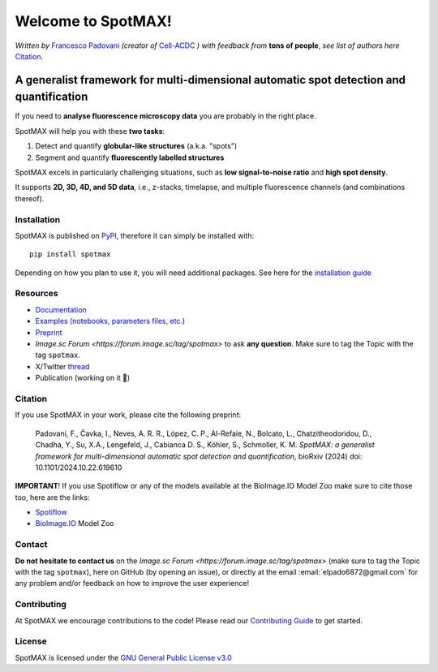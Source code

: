 .. _GNU General Public License v3.0: https://github.com/ElpadoCan/SpotMAX/blob/main/LICENSE
.. _Contributing Guide: https://spotmax.readthedocs.io/en/latest/misc/contributing.html
.. _installation guide: https://spotmax.readthedocs.io/en/latest/install/index.html
.. _PyPI: https://pypi.org/project/spotmax/
.. _Documentation: https://spotmax.readthedocs.io/en/latest
.. _Examples (notebooks, parameters files, etc.): https://github.com/SchmollerLab/SpotMAX/tree/main/examples
.. _Francesco Padovani: https://www.linkedin.com/in/francesco-padovani/
.. _Cell-ACDC: https://github.com/SchmollerLab/Cell_ACDC
.. _Preprint: https://www.biorxiv.org/content/10.1101/2024.10.22.619610v1
.. _Spotiflow: https://www.biorxiv.org/content/10.1101/2024.02.01.578426v2
.. _BioImage.IO: https://www.biorxiv.org/content/10.1101/2022.06.07.495102v1
.. _thread: https://x.com/frank_pado/status/1849739617735426438

.. |build_win_pyqt5| image:: https://github.com/ElPadoCan/SpotMAX/actions/workflows/build-windows_pyqt5.yml/badge.svg
   :target: https://github.com/ElPadoCan/SpotMAX/actions/workflows/build-windows_pyqt5.yml
   :alt: Build Status (Windows PyQt5)

.. |build_ubuntu_pyqt5| image:: https://github.com/ElPadoCan/SpotMAX/actions/workflows/build-ubuntu_pyqt5.yml/badge.svg
   :target: https://github.com/ElPadoCan/SpotMAX/actions/workflows/build-ubuntu_pyqt5.yml
   :alt: Build Status (Ubuntu PyQt5)

.. |build_macos_pyqt5| image:: https://github.com/ElPadoCan/SpotMAX/actions/workflows/build-macos_pyqt5.yml/badge.svg
   :target: https://github.com/ElPadoCan/SpotMAX/actions/workflows/build-macos_pyqt5.yml
   :alt: Build Status (macOS PyQt5)

.. |build_win_pyqt6| image:: https://github.com/ElPadoCan/SpotMAX/actions/workflows/build-windows_pyqt6.yml/badge.svg
   :target: https://github.com/ElPadoCan/SpotMAX/actions/workflows/build-windows_pyqt6.yml
   :alt: Build Status (Windows PyQt6)

.. |build_macos_pyqt6| image:: https://github.com/ElPadoCan/SpotMAX/actions/workflows/build-macos_pyqt6.yml/badge.svg
   :target: https://github.com/ElPadoCan/SpotMAX/actions/workflows/build-macos_pyqt6.yml
   :alt: Build Status (macOS PyQt6)

.. |py_version| image:: https://img.shields.io/pypi/pyversions/spotmax
   :target: https://www.python.org/downloads/
   :alt: Python Version

.. |pypi_version| image:: https://img.shields.io/pypi/v/spotmax?color=red
   :target: https://pypi.org/project/spotmax/
   :alt: PyPi Version

.. |downloads_month| image:: https://static.pepy.tech/badge/spotmax/month
   :target: https://pepy.tech/project/cellacdc
   :alt: Downloads per month

.. |license| image:: https://img.shields.io/badge/license-BSD%203--Clause-brightgreen
   :target: https://github.com/ElPadoCan/SpotMAX/blob/main/LICENSE
   :alt: License

.. |repo_size| image:: https://img.shields.io/github/repo-size/ElPadoCan/SpotMAX
   :target: https://github.com/ElPadoCan/SpotMAX
   :alt: Repository Size

.. |doi| image:: https://img.shields.io/badge/DOI-10.1101%5C2024.10.22.619610-informational
   :target: https://www.biorxiv.org/content/10.1101/2024.10.22.619610v1
   :alt: DOI

.. |docs| image:: https://readthedocs.org/projects/spotmax/badge/?version=latest
    :target: https://spotmax.readthedocs.io/en/latest/
    :alt: Documentation Status

.. |spotmaxlogo| image:: spotmax/docs/source/_static/logo.png
   :width: 64
   :target: https://github.com/ElpadoCan/SpotMAX/tree/main/spotmax/resources

|spotmaxlogo| Welcome to SpotMAX!
=================================

*Written by* `Francesco Padovani`_ *(creator of* `Cell-ACDC`_ *) with feedback 
from* **tons of people**,  *see list of authors here* `Citation`_. 

|build_win_pyqt5| |build_ubuntu_pyqt5| |build_macos_pyqt5| |build_win_pyqt6|
|build_macos_pyqt6| |py_version| |pypi_version| |downloads_month| |license|
|repo_size| |doi| |docs|

A generalist framework for multi-dimensional automatic spot detection and quantification
~~~~~~~~~~~~~~~~~~~~~~~~~~~~~~~~~~~~~~~~~~~~~~~~~~~~~~~~~~~~~~~~~~~~~~~~~~~~~~~~~~~~~~~~

If you need to **analyse fluorescence microscopy data** you are probably in the 
right place.

SpotMAX will help you with these **two tasks**:

1. Detect and quantify **globular-like structures** (a.k.a. "spots")
2. Segment and quantify **fluorescently labelled structures**

SpotMAX excels in particularly challenging situations, such as 
**low signal-to-noise ratio** and **high spot density**.

It supports **2D, 3D, 4D, and 5D data**, i.e., z-stacks, timelapse, and multiple 
fluorescence channels (and combinations thereof).

Installation
------------

SpotMAX is published on `PyPI`_, therefore it can simply be installed with::

    pip install spotmax

Depending on how you plan to use it, you will need additional packages. 
See here for the `installation guide`_

Resources
---------

- `Documentation`_
- `Examples (notebooks, parameters files, etc.)`_
- `Preprint`_
- `Image.sc Forum <https://forum.image.sc/tag/spotmax>` to ask **any question**. Make sure to tag the Topic with the tag ``spotmax``. 
- X/Twitter `thread`_
- Publication (working on it 🚀)

.. _Citation:

Citation
--------

If you use SpotMAX in your work, please cite the following preprint:

   Padovani, F., Čavka, I., Neves, A. R. R., López, C. P., Al-Refaie, N., 
   Bolcato, L., Chatzitheodoridou, D., Chadha, Y., Su, X.A., Lengefeld, J., 
   Cabianca D. S., Köhler, S., Schmoller, K. M. *SpotMAX: a generalist 
   framework for multi-dimensional automatic spot detection and quantification*,
   bioRxiv (2024) doi: 10.1101/2024.10.22.619610

**IMPORTANT**! If you use Spotiflow or any of the models available at the BioImage.IO Model Zoo make sure to cite those too, here are the links:

- `Spotiflow`_
- `BioImage.IO`_ Model Zoo

Contact
-------

**Do not hesitate to contact us** on the `Image.sc Forum <https://forum.image.sc/tag/spotmax>` 
(make sure to tag the Topic with the tag ``spotmax``), here on GitHub 
(by opening an issue), or directly at the email :email:`elpado6872@gmail.com`  
for any problem and/or feedback on how to improve the user experience!

Contributing
------------

At SpotMAX we encourage contributions to the code! Please read our 
`Contributing Guide`_ 
to get started.

License
-------

SpotMAX is licensed under the `GNU General Public License v3.0`_

